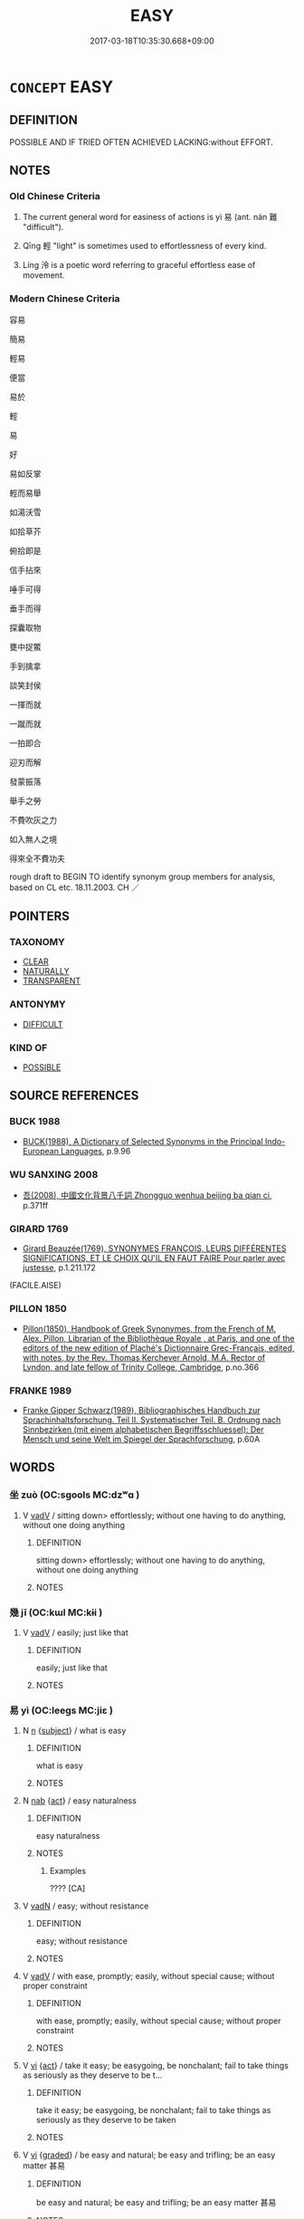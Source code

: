 # -*- mode: mandoku-tls-view -*-
#+TITLE: EASY
#+DATE: 2017-03-18T10:35:30.668+09:00        
#+STARTUP: content
* =CONCEPT= EASY
:PROPERTIES:
:CUSTOM_ID: uuid-8dc674e1-08bb-4e4b-9421-7df5b7bbf66e
:SYNONYM+:  UNCOMPLICATED
:SYNONYM+:  UNDEMANDING
:SYNONYM+:  UNCHALLENGING
:SYNONYM+:  EFFORTLESS
:SYNONYM+:  PAINLESS
:SYNONYM+:  TROUBLE-FREE
:SYNONYM+:  FACILE
:SYNONYM+:  SIMPLE
:SYNONYM+:  STRAIGHTFORWARD
:SYNONYM+:  ELEMENTARY
:SYNONYM+:  INFORMAL EASY AS PIE
:SYNONYM+:  A PIECE OF CAKE
:SYNONYM+:  CHILD'S PLAY
:SYNONYM+:  KIDS' STUFF
:SYNONYM+:  A CINCH
:SYNONYM+:  NO SWEAT
:SYNONYM+:  A BREEZE
:SYNONYM+:  SMOOTH SAILING
:SYNONYM+:  DUCK SOUP
:SYNONYM+:  A SNAP
:TR_ZH: 容易
:TR_OCH: 易／輕
:END:
** DEFINITION

POSSIBLE AND IF TRIED OFTEN ACHIEVED LACKING:without EFFORT.

** NOTES

*** Old Chinese Criteria
1. The current general word for easiness of actions is yì 易 (ant. nán 難 "difficult").

2. Qīng 輕 "light" is sometimes used to effortlessness of every kind.

3. Líng 泠 is a poetic word referring to graceful effortless ease of movement.

*** Modern Chinese Criteria
容易

簡易

輕易

便當

易於

輕

易

好

易如反掌

輕而易舉

如湯沃雪

如拾草芥

俯拾即是

信手拈來

唾手可得

垂手而得

探囊取物

甕中捉鱉

手到擒拿

談笑封侯

一揮而就

一蹴而就

一拍即合

迎刃而解

發蒙振落

舉手之勞

不費吹灰之力

如入無人之境

得來全不費功夫

rough draft to BEGIN TO identify synonym group members for analysis, based on CL etc. 18.11.2003. CH ／

** POINTERS
*** TAXONOMY
 - [[tls:concept:CLEAR][CLEAR]]
 - [[tls:concept:NATURALLY][NATURALLY]]
 - [[tls:concept:TRANSPARENT][TRANSPARENT]]

*** ANTONYMY
 - [[tls:concept:DIFFICULT][DIFFICULT]]

*** KIND OF
 - [[tls:concept:POSSIBLE][POSSIBLE]]

** SOURCE REFERENCES
*** BUCK 1988
 - [[cite:BUCK-1988][BUCK(1988), A Dictionary of Selected Synonyms in the Principal Indo-European Languages]], p.9.96

*** WU SANXING 2008
 - [[cite:WU-SANXING-2008][ 吾(2008), 中國文化背景八千詞 Zhongguo wenhua beijing ba qian ci]], p.371ff

*** GIRARD 1769
 - [[cite:GIRARD-1769][Girard Beauzée(1769), SYNONYMES FRANÇOIS, LEURS DIFFÉRENTES SIGNIFICATIONS, ET LE CHOIX QU'IL EN FAUT FAIRE Pour parler avec justesse]], p.1.211.172
 (FACILE.AISE)
*** PILLON 1850
 - [[cite:PILLON-1850][Pillon(1850), Handbook of Greek Synonymes, from the French of M. Alex. Pillon, Librarian of the Bibliothèque Royale , at Paris, and one of the editors of the new edition of Plaché's Dictionnaire Grec-Français, edited, with notes, by the Rev. Thomas Kerchever Arnold, M.A. Rector of Lyndon, and late fellow of Trinity College, Cambridge]], p.no.366

*** FRANKE 1989
 - [[cite:FRANKE-1989][Franke Gipper Schwarz(1989), Bibliographisches Handbuch zur Sprachinhaltsforschung. Teil II. Systematischer Teil. B. Ordnung nach Sinnbezirken (mit einem alphabetischen Begriffsschluessel): Der Mensch und seine Welt im Spiegel der Sprachforschung]], p.60A

** WORDS
   :PROPERTIES:
   :VISIBILITY: children
   :END:
*** 坐 zuò (OC:sɡools MC:dzʷɑ )
:PROPERTIES:
:CUSTOM_ID: uuid-b0910465-2379-4de3-a4fc-0ff170fdb6c0
:Char+: 坐(32,4/7) 
:GY_IDS+: uuid-584fbf28-35b0-434e-9ac9-77062db8e8ad
:PY+: zuò     
:OC+: sɡools     
:MC+: dzʷɑ     
:END: 
**** V [[tls:syn-func::#uuid-2a0ded86-3b04-4488-bb7a-3efccfa35844][vadV]] / sitting down>  effortlessly; without one having to do anything, without one doing anything
:PROPERTIES:
:CUSTOM_ID: uuid-45770b72-79a4-4ecf-b997-9f976e148256
:END:
****** DEFINITION

sitting down>  effortlessly; without one having to do anything, without one doing anything

****** NOTES

*** 幾 jī (OC:kɯl MC:kɨi )
:PROPERTIES:
:CUSTOM_ID: uuid-9d897975-93d9-401b-9732-a613ec60be54
:Char+: 幾(52,9/12) 
:GY_IDS+: uuid-afe5f245-d84d-4749-b2cd-fad87352bc1f
:PY+: jī     
:OC+: kɯl     
:MC+: kɨi     
:END: 
**** V [[tls:syn-func::#uuid-2a0ded86-3b04-4488-bb7a-3efccfa35844][vadV]] / easily; just like that
:PROPERTIES:
:CUSTOM_ID: uuid-4b5336d8-5f1c-41b2-a570-d75374f7f6cd
:WARRING-STATES-CURRENCY: 3
:END:
****** DEFINITION

easily; just like that

****** NOTES

*** 易 yì (OC:leeɡs MC:jiɛ )
:PROPERTIES:
:CUSTOM_ID: uuid-0c85777a-f0f2-4bcf-bc86-c53401ceaffd
:Char+: 易(72,4/8) 
:GY_IDS+: uuid-1ee42dfc-9082-4c7d-bc0e-678391ff5673
:PY+: yì     
:OC+: leeɡs     
:MC+: jiɛ     
:END: 
**** N [[tls:syn-func::#uuid-8717712d-14a4-4ae2-be7a-6e18e61d929b][n]] {[[tls:sem-feat::#uuid-50da9f38-5611-463e-a0b9-5bbb7bf5e56f][subject]]} / what is easy
:PROPERTIES:
:CUSTOM_ID: uuid-b8f9856d-922e-404f-a43a-09075cad6fc5
:WARRING-STATES-CURRENCY: 2
:END:
****** DEFINITION

what is easy

****** NOTES

**** N [[tls:syn-func::#uuid-76be1df4-3d73-4e5f-bbc2-729542645bc8][nab]] {[[tls:sem-feat::#uuid-f55cff2f-f0e3-4f08-a89c-5d08fcf3fe89][act]]} / easy naturalness
:PROPERTIES:
:CUSTOM_ID: uuid-9c1fe0e1-47cd-4fd9-937c-c5ea86e9ba6a
:WARRING-STATES-CURRENCY: 3
:END:
****** DEFINITION

easy naturalness

****** NOTES

******* Examples
???? [CA]

**** V [[tls:syn-func::#uuid-fed035db-e7bd-4d23-bd05-9698b26e38f9][vadN]] / easy; without resistance
:PROPERTIES:
:CUSTOM_ID: uuid-bc41ec0b-1ef9-45bc-8d30-b7846aea2c4a
:WARRING-STATES-CURRENCY: 3
:END:
****** DEFINITION

easy; without resistance

****** NOTES

**** V [[tls:syn-func::#uuid-2a0ded86-3b04-4488-bb7a-3efccfa35844][vadV]] / with ease, promptly; easily, without special cause; without proper constraint
:PROPERTIES:
:CUSTOM_ID: uuid-e0241507-888a-4621-8f75-b7d35946dbfd
:WARRING-STATES-CURRENCY: 2
:END:
****** DEFINITION

with ease, promptly; easily, without special cause; without proper constraint

****** NOTES

**** V [[tls:syn-func::#uuid-c20780b3-41f9-491b-bb61-a269c1c4b48f][vi]] {[[tls:sem-feat::#uuid-f55cff2f-f0e3-4f08-a89c-5d08fcf3fe89][act]]} / take it easy; be easygoing, be nonchalant; fail to take things as seriously as they deserve to be t...
:PROPERTIES:
:CUSTOM_ID: uuid-02195298-21ba-46d6-80ac-00b035ad45e7
:WARRING-STATES-CURRENCY: 4
:END:
****** DEFINITION

take it easy; be easygoing, be nonchalant; fail to take things as seriously as they deserve to be taken

****** NOTES

**** V [[tls:syn-func::#uuid-c20780b3-41f9-491b-bb61-a269c1c4b48f][vi]] {[[tls:sem-feat::#uuid-e6526d79-b134-4e37-8bab-55b4884393bc][graded]]} / be easy and natural; be easy and trifling; be an easy matter 甚易
:PROPERTIES:
:CUSTOM_ID: uuid-760715ac-8942-4d55-930a-6cf86c715054
:WARRING-STATES-CURRENCY: 5
:END:
****** DEFINITION

be easy and natural; be easy and trifling; be an easy matter 甚易

****** NOTES

**** V [[tls:syn-func::#uuid-c20780b3-41f9-491b-bb61-a269c1c4b48f][vi]] {[[tls:sem-feat::#uuid-b110bae1-02d5-4c66-ad13-7c04b3ee3ad9][mathematical term]]} / CHEMLA 2003:
:PROPERTIES:
:CUSTOM_ID: uuid-e90c1bd7-3c7c-4780-ac94-6d56f1529228
:END:
****** DEFINITION

CHEMLA 2003:

****** NOTES

**** V [[tls:syn-func::#uuid-52110676-c76e-45d3-858e-d11b23d8f7b4][vt+V/0/{PASS}]] {[[tls:sem-feat::#uuid-e6526d79-b134-4e37-8bab-55b4884393bc][graded]]} / be easy to VERB
:PROPERTIES:
:CUSTOM_ID: uuid-50447dda-1e9a-445c-94c1-2c3fd4da1b70
:WARRING-STATES-CURRENCY: 5
:END:
****** DEFINITION

be easy to VERB

****** NOTES

**** V [[tls:syn-func::#uuid-dd717b3f-0c98-4de8-bac6-2e4085805ef1][vt+V/0/]] {[[tls:sem-feat::#uuid-d78eabc5-f1df-43e2-8fa5-c6514124ec21][putative]]} / be prone to; find it easy to; be easily tempted to; come to V easily; regard it as easy to; regard ...
:PROPERTIES:
:CUSTOM_ID: uuid-d4d603db-9484-4b3c-b960-671a499a368a
:WARRING-STATES-CURRENCY: 5
:END:
****** DEFINITION

be prone to; find it easy to; be easily tempted to; come to V easily; regard it as easy to; regard as trifling

****** NOTES

******* Examples
HF 34.8.8: find it easy to (catch up with wild animals)

**** V [[tls:syn-func::#uuid-fbfb2371-2537-4a99-a876-41b15ec2463c][vtoN]] {[[tls:sem-feat::#uuid-fac754df-5669-4052-9dda-6244f229371f][causative]]} / make things easy for; be easy on
:PROPERTIES:
:CUSTOM_ID: uuid-c9123545-12b7-49b6-99ae-a9b77122134f
:END:
****** DEFINITION

make things easy for; be easy on

****** NOTES

**** V [[tls:syn-func::#uuid-fbfb2371-2537-4a99-a876-41b15ec2463c][vtoN]] {[[tls:sem-feat::#uuid-d78eabc5-f1df-43e2-8fa5-c6514124ec21][putative]]} / fail to take seriously, consider as easy to deal with; fail to pay the proper attention to
:PROPERTIES:
:CUSTOM_ID: uuid-00cc94a6-2933-4619-9615-2e88af8eeca4
:WARRING-STATES-CURRENCY: 3
:END:
****** DEFINITION

fail to take seriously, consider as easy to deal with; fail to pay the proper attention to

****** NOTES

**** V [[tls:syn-func::#uuid-fbfb2371-2537-4a99-a876-41b15ec2463c][vtoN]] {[[tls:sem-feat::#uuid-92ae8363-92d9-4b96-80a4-b07bc6788113][reflexive.自]]} / make things easy for oneself; be easy on oneself
:PROPERTIES:
:CUSTOM_ID: uuid-dad7f955-a9e8-4b00-8d2b-678ecdabee11
:END:
****** DEFINITION

make things easy for oneself; be easy on oneself

****** NOTES

**** N [[tls:syn-func::#uuid-76be1df4-3d73-4e5f-bbc2-729542645bc8][nab]] {[[tls:sem-feat::#uuid-4e92cef6-5753-4eed-a76b-7249c223316f][feature]]} / easiness
:PROPERTIES:
:CUSTOM_ID: uuid-71866d42-b420-4c45-8106-d8db1bfe2d65
:END:
****** DEFINITION

easiness

****** NOTES

*** 泠 líng (OC:ɡ-reeŋ MC:leŋ )
:PROPERTIES:
:CUSTOM_ID: uuid-5589e026-728c-4f62-8fd0-1aa4ae6ccb8a
:Char+: 泠(85,5/8) 
:GY_IDS+: uuid-dd6b92df-2f35-4c47-b464-07a6b419cd4d
:PY+: líng     
:OC+: ɡ-reeŋ     
:MC+: leŋ     
:END: 
**** V [[tls:syn-func::#uuid-cbdc59ff-fffb-4336-9904-e9ce9a978ef6][vi-P]] / with graceful ease
:PROPERTIES:
:CUSTOM_ID: uuid-dd3ca7fb-c8e9-41bf-82a4-103e7d249485
:END:
****** DEFINITION

with graceful ease

****** NOTES

*** 輕 qìng (OC:kheŋs MC:khiɛŋ ) / 輕 qīng (OC:kheŋ MC:khiɛŋ )
:PROPERTIES:
:CUSTOM_ID: uuid-971ff3cf-f408-40c5-8e5f-70773c205100
:Char+: 輕(159,7/14) 
:Char+: 輕(159,7/14) 
:GY_IDS+: uuid-c3047617-1ce4-4d92-a4de-0e374a68360e
:PY+: qìng     
:OC+: kheŋs     
:MC+: khiɛŋ     
:GY_IDS+: uuid-7e34a012-ccc7-47a1-919e-36c3c13dd825
:PY+: qīng     
:OC+: kheŋ     
:MC+: khiɛŋ     
:END: 
**** V [[tls:syn-func::#uuid-dd717b3f-0c98-4de8-bac6-2e4085805ef1][vt+V/0/]] / fail to take the matter of V-ing seriously; find it easy to; be easily ready to;
:PROPERTIES:
:CUSTOM_ID: uuid-725ecf0e-31b0-4718-8364-2cd2f617e045
:WARRING-STATES-CURRENCY: 3
:END:
****** DEFINITION

fail to take the matter of V-ing seriously; find it easy to; be easily ready to;

****** NOTES

**** V [[tls:syn-func::#uuid-fed035db-e7bd-4d23-bd05-9698b26e38f9][vadN]] / easily obtained (profit etc)
:PROPERTIES:
:CUSTOM_ID: uuid-de5d5af3-e4bc-400d-8880-b6d2d94382bb
:WARRING-STATES-CURRENCY: 3
:END:
****** DEFINITION

easily obtained (profit etc)

****** NOTES

**** V [[tls:syn-func::#uuid-2a0ded86-3b04-4488-bb7a-3efccfa35844][vadV]] / easlily
:PROPERTIES:
:CUSTOM_ID: uuid-090f021e-85ee-478d-99f4-e4a22967c9bb
:WARRING-STATES-CURRENCY: 4
:END:
****** DEFINITION

easlily

****** NOTES

******* Examples
SJ 87/2555-2556 tr. Watson 1993, Qin, p.196

 是故城高五丈， Hence even the nimble Louji

 而樓季不輕犯也； could not easily climb a city wall fifty feet high, [CA]

**** V [[tls:syn-func::#uuid-c20780b3-41f9-491b-bb61-a269c1c4b48f][vi]] / be effortless
:PROPERTIES:
:CUSTOM_ID: uuid-1fe92c6a-db7e-4f59-8bdd-8767766f5c62
:WARRING-STATES-CURRENCY: 3
:END:
****** DEFINITION

be effortless

****** NOTES

*** 容易 róngyì (OC:k-loŋ leeɡs MC:ji̯oŋ jiɛ )
:PROPERTIES:
:CUSTOM_ID: uuid-a300e2b5-be6c-4516-844f-ec6f3dc04ded
:Char+: 容(40,7/10) 易(72,4/8) 
:GY_IDS+: uuid-cd8a8d09-c46f-4c27-b187-2a37bbefdf9e uuid-1ee42dfc-9082-4c7d-bc0e-678391ff5673
:PY+: róng yì    
:OC+: k-loŋ leeɡs    
:MC+: ji̯oŋ jiɛ    
:END: 
**** V [[tls:syn-func::#uuid-091af450-64e0-4b82-98a2-84d0444b6d19][VPi]] / easy DCD: 《漢書‧楊惲傳》："郎中 丘常 謂 惲 曰：'聞君侯訟 韓馮翊 ，當得活乎？' 惲 曰：'事何容易！脛脛者未必全也。'" 北齊  顏之推 《顏氏家訓‧勉學》："校定書籍，亦何容易...
:PROPERTIES:
:CUSTOM_ID: uuid-d6466039-aafc-47a3-b4d1-3fc8d2c59bda
:END:
****** DEFINITION

easy DCD: 《漢書‧楊惲傳》："郎中 丘常 謂 惲 曰：'聞君侯訟 韓馮翊 ，當得活乎？' 惲 曰：'事何容易！脛脛者未必全也。'" 北齊  顏之推 《顏氏家訓‧勉學》："校定書籍，亦何容易，...

****** NOTES

*** 易然 yìrán (OC:leeɡs njen MC:jiɛ ȵiɛn )
:PROPERTIES:
:CUSTOM_ID: uuid-51efcc26-7c51-4826-9745-574351cce842
:Char+: 易(72,4/8) 然(86,8/12) 
:GY_IDS+: uuid-1ee42dfc-9082-4c7d-bc0e-678391ff5673 uuid-8a15fd91-bd0f-4409-9544-18b3c2ea70d5
:PY+: yì rán    
:OC+: leeɡs njen    
:MC+: jiɛ ȵiɛn    
:END: 
**** V [[tls:syn-func::#uuid-091af450-64e0-4b82-98a2-84d0444b6d19][VPi]] {[[tls:sem-feat::#uuid-a24260a1-0410-4d64-acde-5967b1bef725][intensitive]]} / to be very easy
:PROPERTIES:
:CUSTOM_ID: uuid-e2017bf7-98bd-4bb2-854d-784b312bd2aa
:WARRING-STATES-CURRENCY: 3
:END:
****** DEFINITION

to be very easy

****** NOTES

*** 好 hǎo (OC:qhuuʔ MC:hɑu )
:PROPERTIES:
:CUSTOM_ID: uuid-9d63d086-29ae-451b-8e56-ab320ebb6099
:Char+: 好(38,3/6) 
:GY_IDS+: uuid-78ceb5d2-abd7-45bd-ae8d-5b04e4d5bfac
:PY+: hǎo     
:OC+: qhuuʔ     
:MC+: hɑu     
:END: 
****  [[tls:syn-func::#uuid-0b09b6e0-ddea-45f8-8b4a-5d427d67044b][vt+V(0)]] / late: easy (for one) to V 好相與 "be easy to get along with"
:PROPERTIES:
:CUSTOM_ID: uuid-ad6445f4-d5d1-4163-bc2e-1c571a0663aa
:END:
****** DEFINITION

late: easy (for one) to V 好相與 "be easy to get along with"

****** NOTES

*** 利 lì (OC:rids MC:li )
:PROPERTIES:
:CUSTOM_ID: uuid-fdd77fd4-4848-4d31-b03c-3ae2effe711e
:Char+: 利(18,5/7) 
:GY_IDS+: uuid-deb30ca3-b3e5-4954-b5fa-b8a95d259fc4
:PY+: lì     
:OC+: rids     
:MC+: li     
:END: 
**** V [[tls:syn-func::#uuid-c20780b3-41f9-491b-bb61-a269c1c4b48f][vi]] / find things easy; be effortless; be smooth
:PROPERTIES:
:CUSTOM_ID: uuid-29ad14ec-91ac-433b-b599-09eaf32a4087
:END:
****** DEFINITION

find things easy; be effortless; be smooth

****** NOTES

** BIBLIOGRAPHY
bibliography:../core/tlsbib.bib
